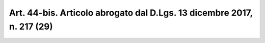 
.. _art44-bis:

Art. 44-bis. Articolo abrogato dal D.Lgs. 13 dicembre 2017, n. 217 (29)
^^^^^^^^^^^^^^^^^^^^^^^^^^^^^^^^^^^^^^^^^^^^^^^^^^^^^^^^^^^^^^^^^^^^^^^